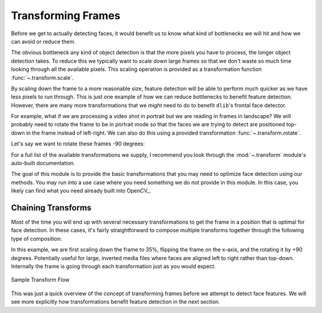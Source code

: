 Transforming Frames
===================

Before we get to actually detecting faces, it would benefit us to know what kind of
bottlenecks we will hit and how we can avoid or reduce them.

The obvious bottleneck any kind of object detection is that the more pixels you have to
process, the longer object detection takes.
To reduce this we typically want to scale down large frames so that we don't waste so
much time looking through all the available pixels.
This scaling operation is provided as a transformation function
:func:`~.transform.scale`.

.. code-block:: python
   :linenos:

   from facelift.capture import iter_stream_frames
   from facelift.transform import scale

   for frame in iter_stream_frames():
       assert frame.shape[0] == 128
       frame = scale(frame, 0.5)
       assert frame.shape[0] == 64


By scaling down the frame to a more reasonable size, feature detection will be able to
perform much quicker as we have less pixels to run through.
This is just one example of how we can reduce bottlenecks to benefit feature detection.
However, there are many more transformations that we *might* need to do to benefit
``dlib``'s frontal face detector.

For example, what if we are processing a video shot in portrait but we are reading in
frames in landscape?
We will probably need to rotate the frame to be in portrait mode so that the faces we
are trying to detect are positioned top-down in the frame instead of left-right.
We can also do this using a provided transformation :func:`~.transform.rotate`.

Let's say we want to rotate these frames -90 degrees:

.. code-block:: python
   :linenos:

   from facelift.capture import iter_stream_frames
   from facelift.transform import rotate

   for frame in iter_stream_frames():
       frame = rotate(frame, -90)


For a full list of the available transformations we supply, I recommend you look
through the :mod:`~.transform` module's auto-built documentation.

The goal of this module is to provide the basic transformations that you may need to
optimize face detection using our methods.
You may run into a use case where you need something we do not provide in this module.
In this case, you likely can find what you need already built into OpenCV_.


Chaining Transforms
-------------------

Most of the time you will end up with several necessary transformations to get the frame
in a position that is optimal for face detection.
In these cases, it's fairly straightforward to compose multiple transforms together
through the following type of composition:

.. code-block:: python
   :linenos:

   from facelift.capture import iter_stream_frames
   from facelift.transform import scale, flip, rotate
   from facelift.window import opencv_window

   with opencv_window() as window:
       for frame in iter_stream_frames():
           frame = rotate(flip(scale(frame, 0.35), x_axis=True), 90)
           window.render(frame)


In this example, we are first scaling down the frame to 35%, flipping the frame on the
x-axis, and the rotating it by +90 degrees.
Potentially useful for large, inverted media files where faces are aligned left to right
rather than top-down.
Internally the frame is going through each transformation just as you would expect.

.. figure:: ../_static/assets/images/transform-flow.png
   :width: 75%
   :align: center

   Sample Transform Flow


This was just a quick overview of the concept of transforming frames before we attempt to
detect face features.
We will see more explicitly how transformations benefit feature detection in the next
section.
